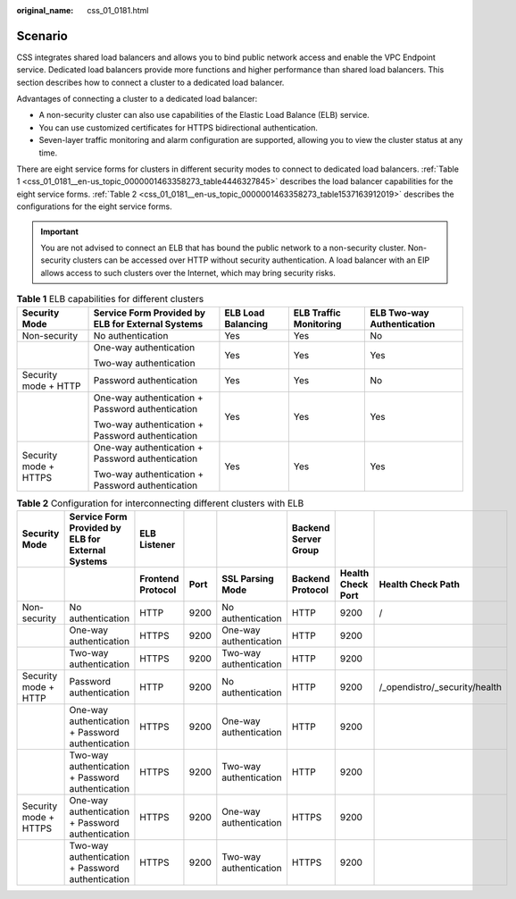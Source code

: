 :original_name: css_01_0181.html

.. _css_01_0181:

Scenario
========

CSS integrates shared load balancers and allows you to bind public network access and enable the VPC Endpoint service. Dedicated load balancers provide more functions and higher performance than shared load balancers. This section describes how to connect a cluster to a dedicated load balancer.

Advantages of connecting a cluster to a dedicated load balancer:

-  A non-security cluster can also use capabilities of the Elastic Load Balance (ELB) service.
-  You can use customized certificates for HTTPS bidirectional authentication.
-  Seven-layer traffic monitoring and alarm configuration are supported, allowing you to view the cluster status at any time.

There are eight service forms for clusters in different security modes to connect to dedicated load balancers. :ref:`Table 1 <css_01_0181__en-us_topic_0000001463358273_table4446327845>` describes the load balancer capabilities for the eight service forms. :ref:`Table 2 <css_01_0181__en-us_topic_0000001463358273_table1537163912019>` describes the configurations for the eight service forms.

.. important::

   You are not advised to connect an ELB that has bound the public network to a non-security cluster. Non-security clusters can be accessed over HTTP without security authentication. A load balancer with an EIP allows access to such clusters over the Internet, which may bring security risks.

.. _css_01_0181__en-us_topic_0000001463358273_table4446327845:

.. table:: **Table 1** ELB capabilities for different clusters

   +-----------------------+---------------------------------------------------+--------------------+------------------------+----------------------------+
   | Security Mode         | Service Form Provided by ELB for External Systems | ELB Load Balancing | ELB Traffic Monitoring | ELB Two-way Authentication |
   +=======================+===================================================+====================+========================+============================+
   | Non-security          | No authentication                                 | Yes                | Yes                    | No                         |
   +-----------------------+---------------------------------------------------+--------------------+------------------------+----------------------------+
   |                       | One-way authentication                            | Yes                | Yes                    | Yes                        |
   |                       |                                                   |                    |                        |                            |
   |                       | Two-way authentication                            |                    |                        |                            |
   +-----------------------+---------------------------------------------------+--------------------+------------------------+----------------------------+
   | Security mode + HTTP  | Password authentication                           | Yes                | Yes                    | No                         |
   +-----------------------+---------------------------------------------------+--------------------+------------------------+----------------------------+
   |                       | One-way authentication + Password authentication  | Yes                | Yes                    | Yes                        |
   |                       |                                                   |                    |                        |                            |
   |                       | Two-way authentication + Password authentication  |                    |                        |                            |
   +-----------------------+---------------------------------------------------+--------------------+------------------------+----------------------------+
   | Security mode + HTTPS | One-way authentication + Password authentication  | Yes                | Yes                    | Yes                        |
   |                       |                                                   |                    |                        |                            |
   |                       | Two-way authentication + Password authentication  |                    |                        |                            |
   +-----------------------+---------------------------------------------------+--------------------+------------------------+----------------------------+

.. _css_01_0181__en-us_topic_0000001463358273_table1537163912019:

.. table:: **Table 2** Configuration for interconnecting different clusters with ELB

   +-----------------------+-------------------------------------------------------+-----------------------+----------+------------------------+--------------------------+-----------------------+-------------------------------+
   | **Security Mode**     | **Service Form Provided by ELB for External Systems** | **ELB Listener**      |          |                        | **Backend Server Group** |                       |                               |
   +-----------------------+-------------------------------------------------------+-----------------------+----------+------------------------+--------------------------+-----------------------+-------------------------------+
   |                       |                                                       | **Frontend Protocol** | **Port** | **SSL Parsing Mode**   | **Backend Protocol**     | **Health Check Port** | **Health Check Path**         |
   +-----------------------+-------------------------------------------------------+-----------------------+----------+------------------------+--------------------------+-----------------------+-------------------------------+
   | Non-security          | No authentication                                     | HTTP                  | 9200     | No authentication      | HTTP                     | 9200                  | /                             |
   +-----------------------+-------------------------------------------------------+-----------------------+----------+------------------------+--------------------------+-----------------------+-------------------------------+
   |                       | One-way authentication                                | HTTPS                 | 9200     | One-way authentication | HTTP                     | 9200                  |                               |
   +-----------------------+-------------------------------------------------------+-----------------------+----------+------------------------+--------------------------+-----------------------+-------------------------------+
   |                       | Two-way authentication                                | HTTPS                 | 9200     | Two-way authentication | HTTP                     | 9200                  |                               |
   +-----------------------+-------------------------------------------------------+-----------------------+----------+------------------------+--------------------------+-----------------------+-------------------------------+
   | Security mode + HTTP  | Password authentication                               | HTTP                  | 9200     | No authentication      | HTTP                     | 9200                  | /_opendistro/_security/health |
   +-----------------------+-------------------------------------------------------+-----------------------+----------+------------------------+--------------------------+-----------------------+-------------------------------+
   |                       | One-way authentication + Password authentication      | HTTPS                 | 9200     | One-way authentication | HTTP                     | 9200                  |                               |
   +-----------------------+-------------------------------------------------------+-----------------------+----------+------------------------+--------------------------+-----------------------+-------------------------------+
   |                       | Two-way authentication + Password authentication      | HTTPS                 | 9200     | Two-way authentication | HTTP                     | 9200                  |                               |
   +-----------------------+-------------------------------------------------------+-----------------------+----------+------------------------+--------------------------+-----------------------+-------------------------------+
   | Security mode + HTTPS | One-way authentication + Password authentication      | HTTPS                 | 9200     | One-way authentication | HTTPS                    | 9200                  |                               |
   +-----------------------+-------------------------------------------------------+-----------------------+----------+------------------------+--------------------------+-----------------------+-------------------------------+
   |                       | Two-way authentication + Password authentication      | HTTPS                 | 9200     | Two-way authentication | HTTPS                    | 9200                  |                               |
   +-----------------------+-------------------------------------------------------+-----------------------+----------+------------------------+--------------------------+-----------------------+-------------------------------+
